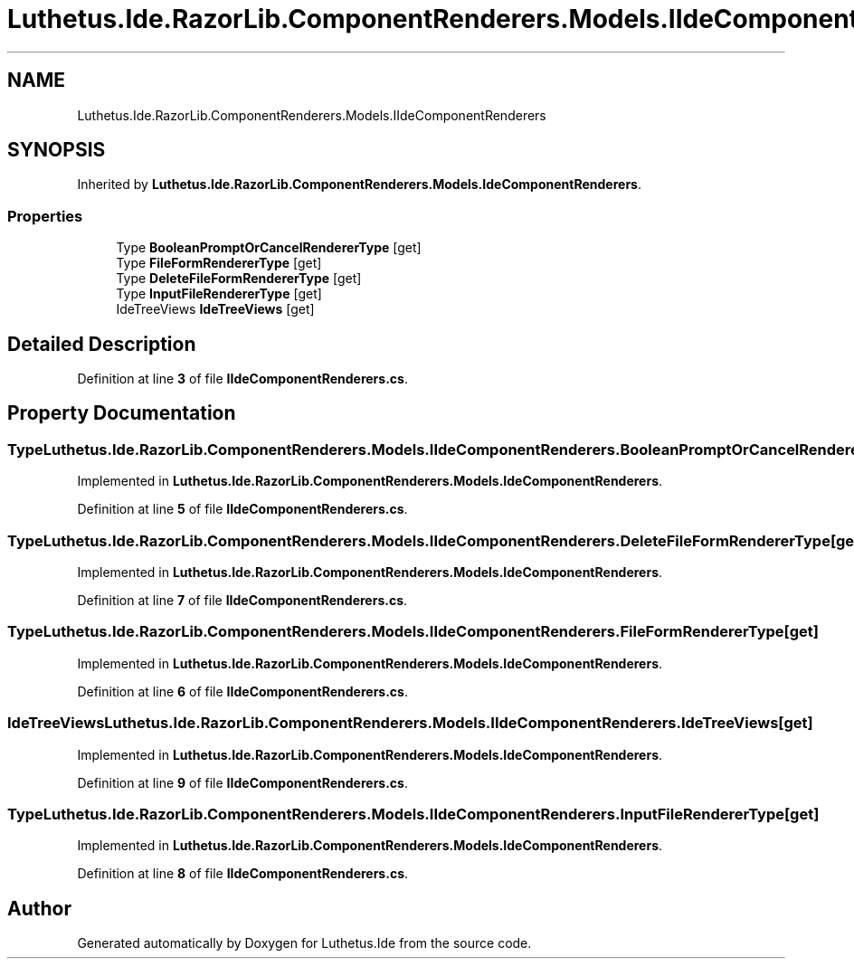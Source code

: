 .TH "Luthetus.Ide.RazorLib.ComponentRenderers.Models.IIdeComponentRenderers" 3 "Version 1.0.0" "Luthetus.Ide" \" -*- nroff -*-
.ad l
.nh
.SH NAME
Luthetus.Ide.RazorLib.ComponentRenderers.Models.IIdeComponentRenderers
.SH SYNOPSIS
.br
.PP
.PP
Inherited by \fBLuthetus\&.Ide\&.RazorLib\&.ComponentRenderers\&.Models\&.IdeComponentRenderers\fP\&.
.SS "Properties"

.in +1c
.ti -1c
.RI "Type \fBBooleanPromptOrCancelRendererType\fP\fR [get]\fP"
.br
.ti -1c
.RI "Type \fBFileFormRendererType\fP\fR [get]\fP"
.br
.ti -1c
.RI "Type \fBDeleteFileFormRendererType\fP\fR [get]\fP"
.br
.ti -1c
.RI "Type \fBInputFileRendererType\fP\fR [get]\fP"
.br
.ti -1c
.RI "IdeTreeViews \fBIdeTreeViews\fP\fR [get]\fP"
.br
.in -1c
.SH "Detailed Description"
.PP 
Definition at line \fB3\fP of file \fBIIdeComponentRenderers\&.cs\fP\&.
.SH "Property Documentation"
.PP 
.SS "Type Luthetus\&.Ide\&.RazorLib\&.ComponentRenderers\&.Models\&.IIdeComponentRenderers\&.BooleanPromptOrCancelRendererType\fR [get]\fP"

.PP
Implemented in \fBLuthetus\&.Ide\&.RazorLib\&.ComponentRenderers\&.Models\&.IdeComponentRenderers\fP\&.
.PP
Definition at line \fB5\fP of file \fBIIdeComponentRenderers\&.cs\fP\&.
.SS "Type Luthetus\&.Ide\&.RazorLib\&.ComponentRenderers\&.Models\&.IIdeComponentRenderers\&.DeleteFileFormRendererType\fR [get]\fP"

.PP
Implemented in \fBLuthetus\&.Ide\&.RazorLib\&.ComponentRenderers\&.Models\&.IdeComponentRenderers\fP\&.
.PP
Definition at line \fB7\fP of file \fBIIdeComponentRenderers\&.cs\fP\&.
.SS "Type Luthetus\&.Ide\&.RazorLib\&.ComponentRenderers\&.Models\&.IIdeComponentRenderers\&.FileFormRendererType\fR [get]\fP"

.PP
Implemented in \fBLuthetus\&.Ide\&.RazorLib\&.ComponentRenderers\&.Models\&.IdeComponentRenderers\fP\&.
.PP
Definition at line \fB6\fP of file \fBIIdeComponentRenderers\&.cs\fP\&.
.SS "IdeTreeViews Luthetus\&.Ide\&.RazorLib\&.ComponentRenderers\&.Models\&.IIdeComponentRenderers\&.IdeTreeViews\fR [get]\fP"

.PP
Implemented in \fBLuthetus\&.Ide\&.RazorLib\&.ComponentRenderers\&.Models\&.IdeComponentRenderers\fP\&.
.PP
Definition at line \fB9\fP of file \fBIIdeComponentRenderers\&.cs\fP\&.
.SS "Type Luthetus\&.Ide\&.RazorLib\&.ComponentRenderers\&.Models\&.IIdeComponentRenderers\&.InputFileRendererType\fR [get]\fP"

.PP
Implemented in \fBLuthetus\&.Ide\&.RazorLib\&.ComponentRenderers\&.Models\&.IdeComponentRenderers\fP\&.
.PP
Definition at line \fB8\fP of file \fBIIdeComponentRenderers\&.cs\fP\&.

.SH "Author"
.PP 
Generated automatically by Doxygen for Luthetus\&.Ide from the source code\&.
